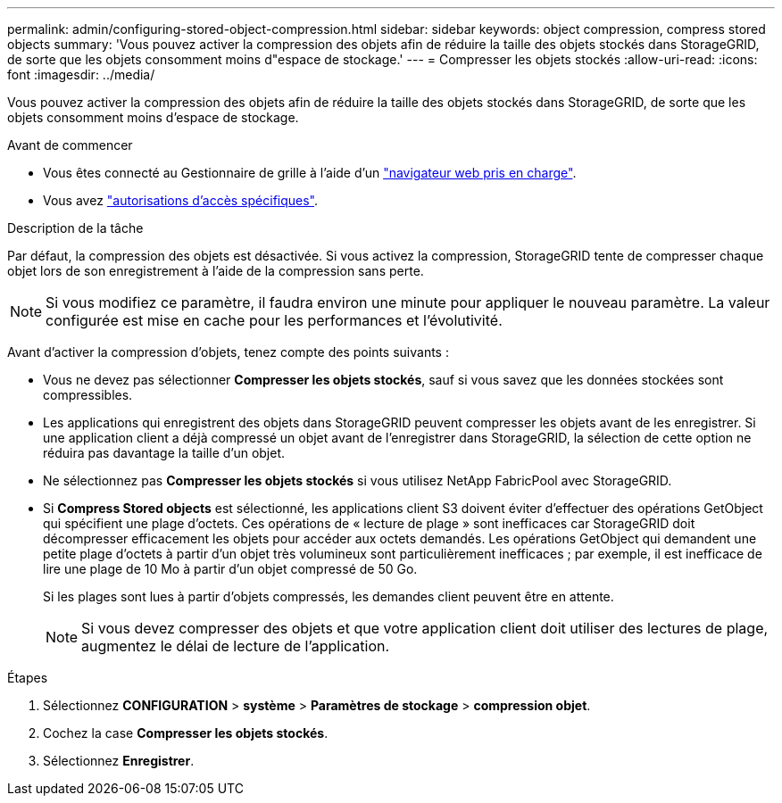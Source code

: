 ---
permalink: admin/configuring-stored-object-compression.html 
sidebar: sidebar 
keywords: object compression, compress stored objects 
summary: 'Vous pouvez activer la compression des objets afin de réduire la taille des objets stockés dans StorageGRID, de sorte que les objets consomment moins d"espace de stockage.' 
---
= Compresser les objets stockés
:allow-uri-read: 
:icons: font
:imagesdir: ../media/


[role="lead"]
Vous pouvez activer la compression des objets afin de réduire la taille des objets stockés dans StorageGRID, de sorte que les objets consomment moins d'espace de stockage.

.Avant de commencer
* Vous êtes connecté au Gestionnaire de grille à l'aide d'un link:../admin/web-browser-requirements.html["navigateur web pris en charge"].
* Vous avez link:admin-group-permissions.html["autorisations d'accès spécifiques"].


.Description de la tâche
Par défaut, la compression des objets est désactivée. Si vous activez la compression, StorageGRID tente de compresser chaque objet lors de son enregistrement à l'aide de la compression sans perte.


NOTE: Si vous modifiez ce paramètre, il faudra environ une minute pour appliquer le nouveau paramètre. La valeur configurée est mise en cache pour les performances et l'évolutivité.

Avant d'activer la compression d'objets, tenez compte des points suivants :

* Vous ne devez pas sélectionner *Compresser les objets stockés*, sauf si vous savez que les données stockées sont compressibles.
* Les applications qui enregistrent des objets dans StorageGRID peuvent compresser les objets avant de les enregistrer. Si une application client a déjà compressé un objet avant de l'enregistrer dans StorageGRID, la sélection de cette option ne réduira pas davantage la taille d'un objet.
* Ne sélectionnez pas *Compresser les objets stockés* si vous utilisez NetApp FabricPool avec StorageGRID.
* Si *Compress Stored objects* est sélectionné, les applications client S3 doivent éviter d'effectuer des opérations GetObject qui spécifient une plage d'octets. Ces opérations de « lecture de plage » sont inefficaces car StorageGRID doit décompresser efficacement les objets pour accéder aux octets demandés. Les opérations GetObject qui demandent une petite plage d'octets à partir d'un objet très volumineux sont particulièrement inefficaces ; par exemple, il est inefficace de lire une plage de 10 Mo à partir d'un objet compressé de 50 Go.
+
Si les plages sont lues à partir d'objets compressés, les demandes client peuvent être en attente.

+

NOTE: Si vous devez compresser des objets et que votre application client doit utiliser des lectures de plage, augmentez le délai de lecture de l'application.



.Étapes
. Sélectionnez *CONFIGURATION* > *système* > *Paramètres de stockage* > *compression objet*.
. Cochez la case *Compresser les objets stockés*.
. Sélectionnez *Enregistrer*.

